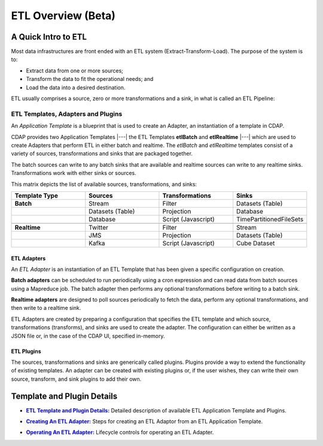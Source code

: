 .. meta::
    :author: Cask Data, Inc.
    :copyright: Copyright © 2015 Cask Data, Inc.

.. _users-etl-index:

===================
ETL Overview (Beta)
===================


A Quick Intro to ETL
====================

Most data infrastructures are front ended with an ETL system (Extract-Transform-Load). The
purpose of the system is to:

- Extract data from one or more sources;
- Transform the data to fit the operational needs; and
- Load the data into a desired destination.

ETL usually comprises a source, zero or more transformations and a sink, in what is called
an ETL Pipeline:

.. image:: ../_images/etl-pipeline.png
   :width: 6in
   :align: center


ETL Templates, Adapters and Plugins 
-----------------------------------

An *Application Template* is a blueprint that is used to create an Adapter, an instantiation of
a template in CDAP.

CDAP provides two Application Templates |---| the ETL Templates **etlBatch** and
**etlRealtime** |---| which are used to create Adapters that perform ETL in either batch
and realtime. The  *etlBatch* and *etlRealtime* templates consist of a variety of sources,
transformations and sinks that are packaged together.

The batch sources can write to any batch sinks that are available and realtime sources can
write to any realtime sinks. Transformations work with either sinks or sources.

This matrix depicts the list of available sources, transformations, and sinks:

.. list-table::
   :widths: 25 25 25 25
   :header-rows: 1

   * - Template Type
     - Sources
     - Transformations
     - Sinks
   * - **Batch**
     - Stream
     - Filter
     - Datasets (Table)
   * - 
     - Datasets (Table)
     - Projection
     - Database
   * - 
     - Database
     - Script (Javascript)
     - TimePartitionedFileSets
   * - 
     - 
     - 
     - 
   * - **Realtime**
     - Twitter
     - Filter
     - Stream
   * - 
     - JMS
     - Projection
     - Datasets (Table)
   * - 
     - Kafka
     - Script (Javascript)
     - Cube Dataset


ETL Adapters
............
An *ETL Adapter* is an instantiation of an ETL Template that has been given a specific
configuration on creation.

**Batch adapters** can be scheduled to run periodically using a cron expression and can read
data from batch sources using a Mapreduce job. The batch adapter then performs any
optional transformations before writing to a batch sink.

**Realtime adapters** are designed to poll sources periodically to fetch the data, perform any
optional transformations, and then write to a realtime sink.

ETL Adapters are created by preparing a configuration that specifies the ETL template and
which source, transformations (transforms), and sinks are used to create the adapter. The
configuration can either be written as a JSON file or, in the case of the CDAP UI,
specified in-memory.

ETL Plugins
...........
The sources, transformations and sinks are generically called plugins. Plugins provide a
way to extend the functionality of existing templates. An adapter can be created with
existing plugins or, if the user wishes, they can write their own source, transform, and
sink plugins to add their own.


Template and Plugin Details
===========================

.. |templates| replace:: **ETL Template and Plugin Details:**
.. _templates: templates.html

- |templates|_ Detailed description of available ETL Application Template and Plugins.

.. |creating| replace:: **Creating An ETL Adapter:**
.. _creating: creating.html

- |creating|_ Steps for creating an ETL Adaptor from an ETL Application Template.

.. |operations| replace:: **Operating An ETL Adapter:**
.. _operations: operations.html

- |operations|_ Lifecycle controls for operating an ETL Adapter.


